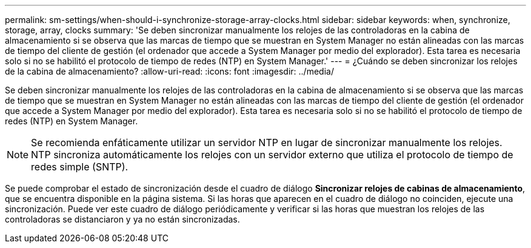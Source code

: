 ---
permalink: sm-settings/when-should-i-synchronize-storage-array-clocks.html 
sidebar: sidebar 
keywords: when, synchronize, storage, array, clocks 
summary: 'Se deben sincronizar manualmente los relojes de las controladoras en la cabina de almacenamiento si se observa que las marcas de tiempo que se muestran en System Manager no están alineadas con las marcas de tiempo del cliente de gestión (el ordenador que accede a System Manager por medio del explorador). Esta tarea es necesaria solo si no se habilitó el protocolo de tiempo de redes (NTP) en System Manager.' 
---
= ¿Cuándo se deben sincronizar los relojes de la cabina de almacenamiento?
:allow-uri-read: 
:icons: font
:imagesdir: ../media/


[role="lead"]
Se deben sincronizar manualmente los relojes de las controladoras en la cabina de almacenamiento si se observa que las marcas de tiempo que se muestran en System Manager no están alineadas con las marcas de tiempo del cliente de gestión (el ordenador que accede a System Manager por medio del explorador). Esta tarea es necesaria solo si no se habilitó el protocolo de tiempo de redes (NTP) en System Manager.

[NOTE]
====
Se recomienda enfáticamente utilizar un servidor NTP en lugar de sincronizar manualmente los relojes. NTP sincroniza automáticamente los relojes con un servidor externo que utiliza el protocolo de tiempo de redes simple (SNTP).

====
Se puede comprobar el estado de sincronización desde el cuadro de diálogo *Sincronizar relojes de cabinas de almacenamiento*, que se encuentra disponible en la página sistema. Si las horas que aparecen en el cuadro de diálogo no coinciden, ejecute una sincronización. Puede ver este cuadro de diálogo periódicamente y verificar si las horas que muestran los relojes de las controladoras se distanciaron y ya no están sincronizadas.
